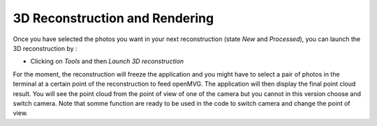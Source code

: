 *******************************
3D Reconstruction and Rendering
*******************************

Once you have selected the photos you want in your next reconstruction (state *New* and *Processed*), you can launch the 3D reconstruction by :

- Clicking on *Tools* and then *Launch 3D reconstruction*

For the moment, the reconstruction will freeze the application and you might have to select a pair of photos in the terminal at a certain point of the reconstruction to feed openMVG.
The application will then display the final point cloud result. You will see the point cloud from the point of view of one of the camera but you cannot in this version choose and switch camera. 
Note that somme function are ready to be used in the code to switch camera and change the point of view.

